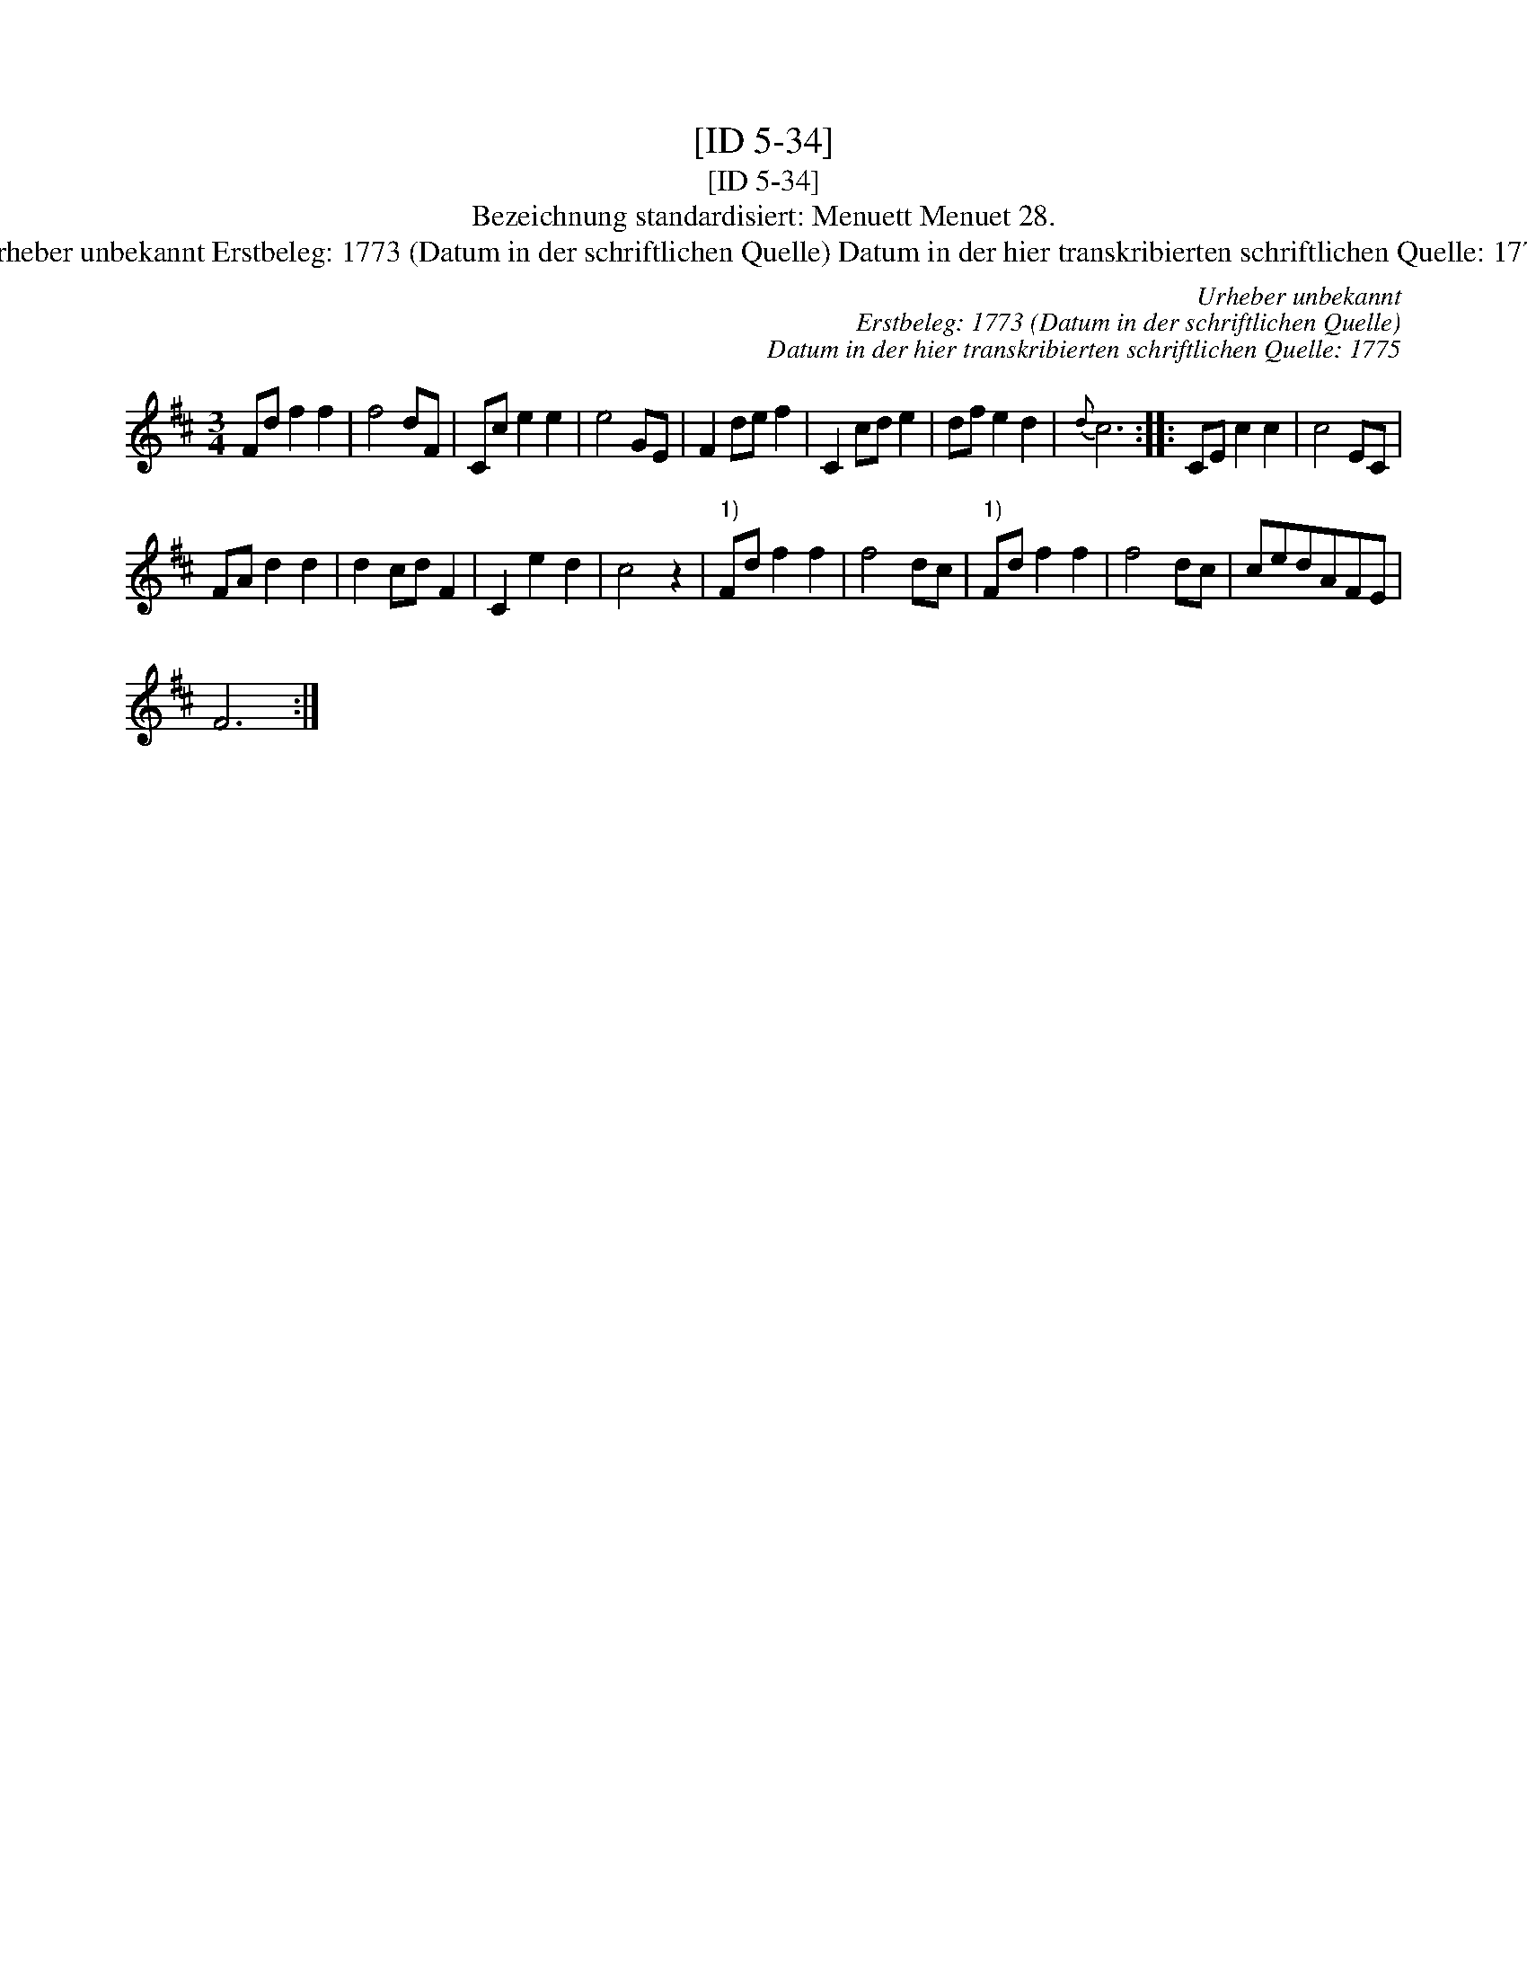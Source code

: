 X:1
T:[ID 5-34]
T:[ID 5-34]
T:Bezeichnung standardisiert: Menuett Menuet 28.
T:Urheber unbekannt Erstbeleg: 1773 (Datum in der schriftlichen Quelle) Datum in der hier transkribierten schriftlichen Quelle: 1775
C:Urheber unbekannt
C:Erstbeleg: 1773 (Datum in der schriftlichen Quelle)
C:Datum in der hier transkribierten schriftlichen Quelle: 1775
L:1/8
M:3/4
K:D
V:1 treble 
V:1
 Fd f2 f2 | f4 dF | Cc e2 e2 | e4 GE | F2 de f2 | C2 cd e2 | df e2 d2 |{d} c6 :: CE c2 c2 | c4 EC | %10
 FA d2 d2 | d2 cd F2 | C2 e2 d2 | c4 z2 |"^1)" Fd f2 f2 | f4 dc |"^1)" Fd f2 f2 | f4 dc | cedAFE | %19
 F6 :| %20

